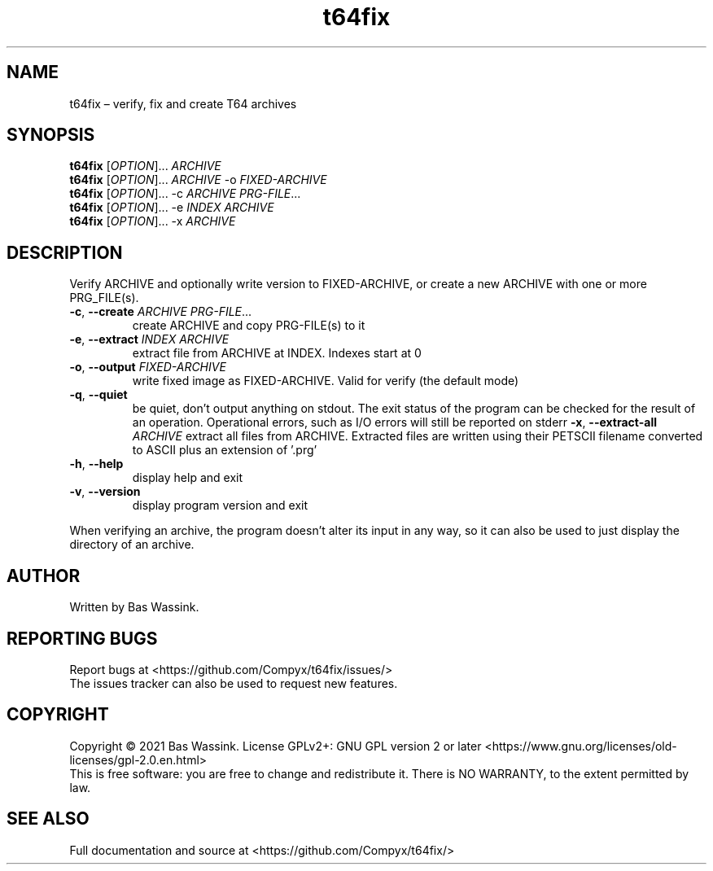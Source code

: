 .\" Manpage for t64fix
.TH t64fix 1 "01 September 2021" "0.4.0" "t64fix Manual"
.SH NAME
t64fix \[en] verify, fix and create T64 archives
.SH SYNOPSIS
.PP
\f[B]t64fix\f[R] [\f[I]OPTION\f[R]]... \f[I]ARCHIVE\f[R]
.br
\f[B]t64fix\f[R] [\f[I]OPTION\f[R]]... \f[I]ARCHIVE\f[R] \-o \f[I]FIXED-ARCHIVE\f[R]
.br
\f[B]t64fix\f[R] [\f[I]OPTION\f[R]]... \-c \f[I]ARCHIVE\f[R] \f[I]PRG-FILE\f[R]...
.br
\f[B]t64fix\f[R] [\f[I]OPTION\f[R]]... \-e \f[I]INDEX\f[R] \f[I]ARCHIVE\f[R]
.br
\f[B]t64fix\f[R] [\f[I]OPTION\f[R]]... \-x \f[I]ARCHIVE\f[R]
.\" Additional description
.SH DESCRIPTION
.PP
Verify ARCHIVE and optionally write version to FIXED-ARCHIVE, or create a new ARCHIVE with one or more PRG_FILE(s).
.TP
\f[B]\-c\f[R], \f[B]\-\-create \f[I]ARCHIVE\f[R] \f[I]PRG-FILE\f[R]...
create ARCHIVE and copy PRG-FILE(s) to it
.TP
\f[B]\-e\f[R], \f[B]\-\-extract \f[I]INDEX\f[R] \f[I]ARCHIVE\f[R]
extract file from ARCHIVE at INDEX. Indexes start at 0
.TP
\f[B]\-o\f[R], \f[B]\-\-output \f[I]FIXED-ARCHIVE\f[R]
write fixed image as FIXED-ARCHIVE. Valid for verify (the default mode)
.TP
\f[B]\-q\f[R], \f[B]\-\-quiet
be quiet, don't output anything on stdout. The exit status of the program can be checked for the result of an operation. Operational errors, such as I/O errors will still be reported on stderr
\f[B]\-x\f[R], \f[B]\-\-extract-all \f[I]ARCHIVE\f[R]
extract all files from ARCHIVE. Extracted files are written using their PETSCII filename converted to ASCII plus an extension of '.prg'
.TP
\f[B]\-h\f[R], \f[B]\-\-help
display help and exit
.TP
\f[B]\-v\f[R], \f[B]\-\-version
display program version and exit
.PP
When verifying an archive, the program doesn't alter its input in any way, so it can also be used to just display the directory of an archive.
.SH AUTHOR
Written by Bas Wassink.
.SH "REPORTING BUGS"
Report bugs at <https://github.com/Compyx/t64fix/issues/>
.br
The issues tracker can also be used to request new features.
.SH COPYRIGHT
Copyright \(co 2021 Bas Wassink.
License GPLv2+: GNU GPL version 2 or later <https://www.gnu.org/licenses/old-licenses/gpl-2.0.en.html>
.br
This is free software: you are free to change and redistribute it.
There is NO WARRANTY, to the extent permitted by law.
.SH "SEE ALSO"
Full documentation and source at <https://github.com/Compyx/t64fix/>
